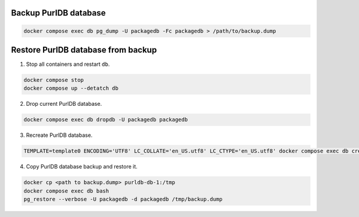 Backup PurlDB database
----------------------

.. code-block:: console

	docker compose exec db pg_dump -U packagedb -Fc packagedb > /path/to/backup.dump


Restore PurlDB database from backup
-----------------------------------

1. Stop all containers and restart ``db``.

.. code-block:: console

    docker compose stop
    docker compose up --detatch db

2. Drop current PurlDB database.

.. code-block:: console

    docker compose exec db dropdb -U packagedb packagedb

3. Recreate PurlDB database.

.. code-block:: console

    TEMPLATE=template0 ENCODING='UTF8' LC_COLLATE='en_US.utf8' LC_CTYPE='en_US.utf8' docker compose exec db createdb --password -U packagedb packagedb

4. Copy PurlDB database backup and restore it.

.. code-block:: console

    docker cp <path to backup.dump> purldb-db-1:/tmp
    docker compose exec db bash
    pg_restore --verbose -U packagedb -d packagedb /tmp/backup.dump
